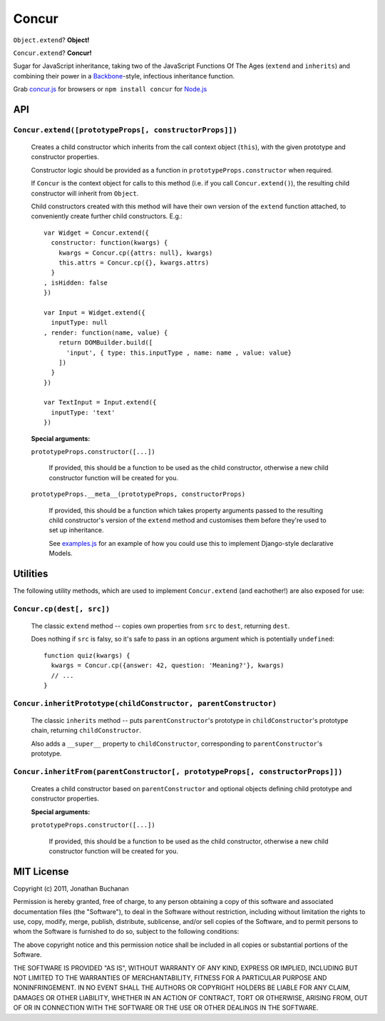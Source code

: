 ======
Concur
======

``Object.extend``? **Object!**

``Concur.extend``? **Concur!**

Sugar for JavaScript inheritance, taking two of the JavaScript Functions
Of The Ages (``extend`` and ``inherits``) and combining their power in a
`Backbone`_-style, infectious inheritance function.

Grab `concur.js`_ for browsers or ``npm install concur`` for `Node.js`_

.. _`Backbone`: https://github.com/documentcloud/backbone
.. _`concur.js`: https://raw.github.com/insin/concur/master/concur.js
.. _`Node.js`: http://nodejs.org

API
===

``Concur.extend([prototypeProps[, constructorProps]])``
-------------------------------------------------------

   Creates a child constructor which inherits from the call context object
   (``this``), with the given prototype and constructor properties.

   Constructor logic should be provided as a function in
   ``prototypeProps.constructor`` when required.

   If ``Concur`` is the context object for calls to this method (i.e. if you
   call ``Concur.extend()``), the resulting child constructor will inherit
   from ``Object``.

   Child constructors created with this method will have their own version of
   the ``extend`` function attached, to conveniently create further child
   constructors. E.g.::

      var Widget = Concur.extend({
        constructor: function(kwargs) {
          kwargs = Concur.cp({attrs: null}, kwargs)
          this.attrs = Concur.cp({}, kwargs.attrs)
        }
      , isHidden: false
      })

      var Input = Widget.extend({
        inputType: null
      , render: function(name, value) {
          return DOMBuilder.build([
            'input', { type: this.inputType , name: name , value: value}
          ])
        }
      })

      var TextInput = Input.extend({
        inputType: 'text'
      })

   **Special arguments:**

   ``prototypeProps.constructor([...])``

      If provided, this should be a function to be used as the child
      constructor, otherwise a new child constructor function will be
      created for you.

   ``prototypeProps.__meta__(prototypeProps, constructorProps)``

      If provided, this should be a function which takes property arguments
      passed to the resulting child constructor's version of the ``extend``
      method and customises them before they're used to set up inheritance.

      See `examples.js`_ for an example of how you could use this to implement
      Django-style declarative Models.

.. _`examples.js`: https://github.com/insin/concur/blob/master/examples.js

Utilities
=========

The following utility methods, which are used to implement ``Concur.extend``
(and eachother!) are also exposed for use:

``Concur.cp(dest[, src])``
--------------------------

   The classic ``extend`` method -- copies own properties from ``src`` to
   ``dest``, returning ``dest``.

   Does nothing if ``src`` is falsy, so it's safe to pass in an options
   argument which is potentially ``undefined``::

      function quiz(kwargs) {
        kwargs = Concur.cp({answer: 42, question: 'Meaning?'}, kwargs)
        // ...
      }

``Concur.inheritPrototype(childConstructor, parentConstructor)``
----------------------------------------------------------------

   The classic ``inherits`` method -- puts ``parentConstructor``'s prototype in
   ``childConstructor``'s prototype chain, returning ``childConstructor``.

   Also adds a ``__super__`` property to ``childConstructor``, corresponding
   to ``parentConstructor``'s prototype.

``Concur.inheritFrom(parentConstructor[, prototypeProps[, constructorProps]])``
-------------------------------------------------------------------------------

   Creates a child constructor based on ``parentConstructor`` and optional
   objects defining child prototype and constructor properties.

   **Special arguments:**

   ``prototypeProps.constructor([...])``

      If provided, this should be a function to be used as the child
      constructor, otherwise a new child constructor function will be
      created for you.

MIT License
===========

Copyright (c) 2011, Jonathan Buchanan

Permission is hereby granted, free of charge, to any person obtaining a copy of
this software and associated documentation files (the "Software"), to deal in
the Software without restriction, including without limitation the rights to
use, copy, modify, merge, publish, distribute, sublicense, and/or sell copies of
the Software, and to permit persons to whom the Software is furnished to do so,
subject to the following conditions:

The above copyright notice and this permission notice shall be included in all
copies or substantial portions of the Software.

THE SOFTWARE IS PROVIDED "AS IS", WITHOUT WARRANTY OF ANY KIND, EXPRESS OR
IMPLIED, INCLUDING BUT NOT LIMITED TO THE WARRANTIES OF MERCHANTABILITY, FITNESS
FOR A PARTICULAR PURPOSE AND NONINFRINGEMENT. IN NO EVENT SHALL THE AUTHORS OR
COPYRIGHT HOLDERS BE LIABLE FOR ANY CLAIM, DAMAGES OR OTHER LIABILITY, WHETHER
IN AN ACTION OF CONTRACT, TORT OR OTHERWISE, ARISING FROM, OUT OF OR IN
CONNECTION WITH THE SOFTWARE OR THE USE OR OTHER DEALINGS IN THE SOFTWARE.
